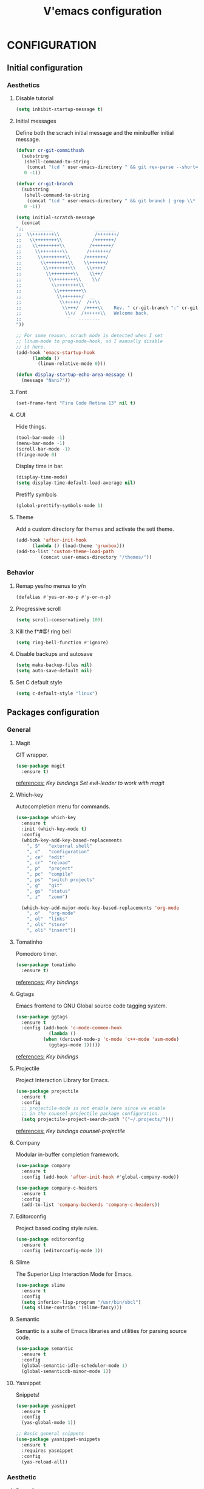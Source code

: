 #+TITLE: V'emacs configuration

* CONFIGURATION
** Initial configuration
*** Aesthetics
**** Disable tutorial
#+BEGIN_SRC emacs-lisp
  (setq inhibit-startup-message t)
#+END_SRC
**** Initial messages
     Define both the scrach initial message and the minibuffer initial message.
#+BEGIN_SRC emacs-lisp
  (defvar cr-git-commithash
    (substring
     (shell-command-to-string
      (concat "(cd " user-emacs-directory " && git rev-parse --short=8 HEAD)"))
     0 -1))

  (defvar cr-git-branch
    (substring
     (shell-command-to-string
      (concat "(cd " user-emacs-directory " && git branch | grep \\* | cut -d' ' -f2)"))
     0 -1))

  (setq initial-scratch-message
	(concat
  ";;  _________               ________
  ;;  \\++++++++\\             /+++++++/
  ;;   \\++++++++\\           /+++++++/
  ;;    \\++++++++\\         /+++++++/
  ;;     \\++++++++\\       /+++++++/
  ;;      \\++++++++\\     /+++++++/
  ;;       \\++++++++\\    \\++++++/
  ;;        \\++++++++\\    \\++++/
  ;;         \\++++++++\\    \\++/
  ;;          \\++++++++\\    \\/
  ;;           \\++++++++\\
  ;;            \\++++++++\\
  ;;             \\+++++++/  __
  ;;              \\+++++/  /++\\
  ;;               \\+++/  /++++\\    Rev. " cr-git-branch ":" cr-git-commithash " since creation,
  ;;                \\+/  /++++++\\   Welcome back.
  ;;                 '   --------
  "))

  ;; For some reason, scrach mode is detected when I set
  ;; linum-mode to prog-mode-hook, so I manually disable
  ;; it here.
  (add-hook 'emacs-startup-hook
	    (lambda ()
	      (linum-relative-mode 0)))

  (defun display-startup-echo-area-message ()
    (message "Nani?"))
#+END_SRC
**** Font
#+BEGIN_SRC emacs-lisp
  (set-frame-font "Fira Code Retina 13" nil t)
#+END_SRC
**** GUI
     Hide things.
#+BEGIN_SRC emacs-lisp
  (tool-bar-mode -1)
  (menu-bar-mode -1)
  (scroll-bar-mode -1)
  (fringe-mode 0)
#+END_SRC

     Display time in bar.
#+BEGIN_SRC emacs-lisp
  (display-time-mode)
  (setq display-time-default-load-average nil)
#+END_SRC

     Pretiffy symbols
#+BEGIN_SRC emacs-lisp
  (global-prettify-symbols-mode 1)
#+END_SRC
**** Theme
     Add a custom directory for themes and activate the seti theme.
#+BEGIN_SRC emacs-lisp
  (add-hook 'after-init-hook
	    (lambda () (load-theme 'gruvbox)))
  (add-to-list 'custom-theme-load-path
	       (concat user-emacs-directory "/themes/"))
#+END_SRC
*** Behavior
**** Remap yes/no menus to y/n
#+BEGIN_SRC emacs-lisp
  (defalias #'yes-or-no-p #'y-or-n-p)
#+END_SRC
**** Progressive scroll
#+BEGIN_SRC emacs-lisp
  (setq scroll-conservatively 100)
#+END_SRC
**** Kill the f*#@! ring bell
#+BEGIN_SRC emacs-lisp
  (setq ring-bell-function #'ignore)
#+END_SRC
**** Disable backups and autosave
#+BEGIN_SRC emacs-lisp
  (setq make-backup-files nil)
  (setq auto-save-default nil)
#+END_SRC
**** Set C default style
#+BEGIN_SRC emacs-lisp
  (setq c-default-style "linux")
#+END_SRC
** Packages configuration
*** General
**** Magit
     GIT wrapper.
#+BEGIN_SRC emacs-lisp
  (use-package magit
    :ensure t)
#+END_SRC
     _references:_
     [[*Magit][Key bindings]]
     [[*Evil-mode][Set evil-leader to work with magit]]
**** Which-key
     Autocompletion menu for commands.
#+BEGIN_SRC emacs-lisp
  (use-package which-key
    :ensure t
    :init (which-key-mode t)
    :config
    (which-key-add-key-based-replacements
      ", S"   "external shell"
      ", c"   "configuration"
      ", ce"  "edit"
      ", cr"  "reload"
      ", p"   "project"
      ", pc"  "compile"
      ", ps"  "switch projects"
      ", g"   "git"
      ", gs"  "status"
      ", z"   "zoom")

    (which-key-add-major-mode-key-based-replacements 'org-mode
      ", o"   "org-mode"
      ", ol"  "links"
      ", ols" "store"
      ", oli" "insert"))
#+END_SRC
**** Tomatinho
     Pomodoro timer.
#+BEGIN_SRC emacs-lisp
  (use-package tomatinho
    :ensure t)
#+END_SRC
     _references:_
     [[*Tomatinho][Key bindings]]
**** Ggtags
     Emacs frontend to GNU Global source code tagging system.
#+BEGIN_SRC emacs-lisp
  (use-package ggtags
    :ensure t
    :config (add-hook 'c-mode-common-hook
		      (lambda ()
			(when (derived-mode-p 'c-mode 'c++-mode 'asm-mode)
			  (ggtags-mode 1)))))
#+END_SRC
     _references:_
     [[*Ggtags][Key bindings]]
**** Projectile
     Project Interaction Library for Emacs.
#+BEGIN_SRC emacs-lisp
  (use-package projectile
    :ensure t
    :config
    ;; projectile-mode is not enable here since we enable
    ;; in the counsel-projectile package configuration.
    (setq projectile-project-search-path '("~/.projects/")))
#+END_SRC
     _references:_
     [[*Projectile][Key bindings]]
     [[*Counsel][counsel-projectile]]
**** Company
     Modular in-buffer completion framework.
#+BEGIN_SRC emacs-lisp
  (use-package company
    :ensure t
    :config (add-hook 'after-init-hook #'global-company-mode))

  (use-package company-c-headers
    :ensure t
    :config
    (add-to-list 'company-backends 'company-c-headers))
#+END_SRC
**** Editorconfig
     Project based coding style rules.
#+BEGIN_SRC emacs-lisp
  (use-package editorconfig
    :ensure t
    :config (editorconfig-mode 1))
#+END_SRC
**** Slime
     The Superior Lisp Interaction Mode for Emacs.
#+BEGIN_SRC emacs-lisp
  (use-package slime
    :ensure t
    :config
    (setq inferior-lisp-program "/usr/bin/sbcl")
    (setq slime-contribs '(slime-fancy)))
#+END_SRC
**** Semantic
     Semantic is a suite of Emacs libraries and utilities for parsing
     source code.
#+BEGIN_SRC emacs-lisp
  (use-package semantic
    :ensure t
    :config
    (global-semantic-idle-scheduler-mode 1)
    (global-semanticdb-minor-mode 1))
#+END_SRC
**** Yasnippet
     Snippets!
#+BEGIN_SRC emacs-lisp
  (use-package yasnippet
    :ensure t
    :config
    (yas-global-mode 1))

  ;; Basic general snippets
  (use-package yasnippet-snippets
    :ensure t
    :requires yasnippet
    :config
    (yas-reload-all))
#+END_SRC
*** Aesthetic
**** Powerline
#+BEGIN_SRC emacs-lisp
  (use-package powerline
    :ensure t
    :config (powerline-default-theme))
#+END_SRC
**** Diminish
     Hide minor modes from the mode-line.
#+BEGIN_SRC emacs-lisp
  (use-package diminish
    :ensure t
    :config
    (add-hook 'after-init-hook
	      (lambda ()
		(diminish #'projectile-mode)
		(diminish #'ivy-mode)
		(diminish #'undo-tree-mode)
		(diminish #'org-src-mode)
		(diminish #'eldoc-mode)
		(diminish #'which-key-mode)
		(diminish #'editorconfig-mode)
		(diminish #'company-mode)
		(diminish #'beacon-mode)
		(diminish #'linum-relative-mode)
		(diminish #'auto-revert-mode)
		(diminish #'abbrev-mode)
		(diminish #'ggtags-mode)
		(diminish #'yas-minor-mode)
		(diminish #'git-gutter-mode))))
#+END_SRC
**** Beacon
     A light that follows your cursor around so you don't lose it!
#+BEGIN_SRC emacs-lisp
  (use-package beacon
    :ensure t
    :config (beacon-mode 1))
#+END_SRC
**** Themes
#+BEGIN_SRC emacs-lisp
  (use-package gruvbox-theme
    :ensure t)
#+END_SRC
**** Git Gutter Fringe
     Allows highlighting uncommitted changes.
#+BEGIN_SRC emacs-lisp
  (use-package git-gutter-fringe
    :ensure t
    :config
    (setq git-gutter-fr:side #'right-fringe)
    (setq-default right-fringe-width 4)
    (global-git-gutter-mode))
#+END_SRC
*** VIM emulation
**** Evil-leader
     Leader key functionality.

     Author note: You should enable global-evil-leader-mode before you enable evil-mode,
     otherwise evil-leader won’t be enabled in initial buffers (*scratch*, *Messages*, …).
#+BEGIN_SRC emacs-lisp
  (use-package evil-leader
    :ensure t
    :config (global-evil-leader-mode)
	    (evil-leader/set-leader ","))
#+END_SRC

**** Evil-mode
     A vim emulator layer.
#+BEGIN_SRC emacs-lisp
  (use-package evil
    :ensure t
    :init (setq evil-leader/no-prefix-mode-rx '("magit-.*-mode" "gnus-.*-mode"))
    :config (evil-mode t))
#+END_SRC

**** Linum-relative
     Show relative line numbers based on current line.
#+BEGIN_SRC emacs-lisp
  (use-package linum-relative
    :ensure t
    :init (setq linum-relative-backend 'display-line-numbers-mode)
	  ;; If linum-relative-current-symbol is defined as a empty
	  ;; string, it will show the current real line number.
	  (setq linum-relative-current-symbol "")
    :config (add-hook 'prog-mode-hook
		      (lambda ()
			(linum-relative-mode 1))))
#+END_SRC
*** IVY related
    _references:_
    [[*Swiper][Swiper key bindings]]
**** Ivy
     Autocompletion mechanism
#+BEGIN_SRC emacs-lisp
  (use-package ivy
    :ensure t
    :init (setq ivy-use-virtual-buffers t)
	  (setq enable-recursive-minibuffers t)
    :config (ivy-mode 1))
#+END_SRC
**** Counsel
#+BEGIN_SRC emacs-lisp
  (use-package counsel-projectile
    :ensure t
    :requires (ivy projectile)
    :config
    (counsel-projectile-mode))
#+END_SRC
*** ORG related
**** Pretty-bullets
#+BEGIN_SRC emacs-lisp
  (use-package org-bullets
    :ensure t
    :config (add-hook 'org-mode-hook
		      (lambda ()
			(org-bullets-mode t))))
#+END_SRC

    _references:_
    [[*Org-mode][Key bindings]]
**** Ox-twbs
     Export org-mode docs as HTML compatible with Twitter Bootstrap.
#+BEGIN_SRC emacs-lisp
  (use-package ox-twbs
    :ensure t)
#+END_SRC
** Key bindings
*** General
**** Kill the current buffer.
#+BEGIN_SRC emacs-lisp
(evil-leader/set-key "q" #'kill-this-buffer)
#+END_SRC
**** Zoom adjustment
#+BEGIN_SRC emacs-lisp
(evil-leader/set-key "z" #'text-scale-adjust)
#+END_SRC
**** Change between header and implementation
#+BEGIN_SRC emacs-lisp
  (evil-leader/set-key-for-mode 'c-mode "ts" #'ff-find-other-file)
#+END_SRC
**** Emacs directory related
     Reload the init file.
#+BEGIN_SRC emacs-lisp
  (evil-leader/set-key "cr"
    (lambda ()
      (interactive)
      (load-file (concat user-emacs-directory "init.el"))))
#+END_SRC

     Open conf.org for modifications.
#+BEGIN_SRC emacs-lisp
  (evil-leader/set-key "ce"
    (lambda ()
      (interactive)
      (if (find-buffer-visiting "conf.org")
	  (switch-to-buffer "conf.org")
	(find-file (concat user-emacs-directory "conf/conf.org")))))
#+END_SRC
**** Term
#+BEGIN_SRC emacs-lisp
  ;; basic shell
  (evil-leader/set-key "s" #'shell)

  ;; open external shell
  (evil-leader/set-key "S"
    (lambda ()
      (interactive)
      (call-process "alacritty")))
#+END_SRC
*** Magit
#+BEGIN_SRC emacs-lisp
(evil-leader/set-key "gs" #'magit-status)
#+END_SRC
*** Ggtags
#+BEGIN_SRC emacs-lisp
  (evil-leader/set-key-for-mode 'c-mode "tfr" #'ggtags-find-reference)
  (evil-leader/set-key-for-mode 'c-mode "tff" #'ggtags-find-file)
  (evil-leader/set-key-for-mode 'c-mode "tfd" #'ggtags-find-definition)
  (evil-leader/set-key-for-mode 'c-mode "tc"  #'ggtags-create-tags)
  (evil-leader/set-key-for-mode 'c-mode "tu"  #'ggtags-update-tags)
#+END_SRC
*** Swiper
#+BEGIN_SRC emacs-lisp
(global-set-key "\C-s" 'swiper)
#+END_SRC emacs-lisp
*** Org-mode
    Generate and insert links
#+BEGIN_SRC emacs-lisp
  (evil-leader/set-key-for-mode 'org-mode "ols" #'org-store-link)
  (evil-leader/set-key-for-mode 'org-mode "oli" #'org-insert-link)
#+END_SRC
*** Tomatinho
#+BEGIN_SRC emacs-lisp
(global-set-key (kbd "<f12>") #'tomatinho)
#+END_SRC
*** Projectile
#+BEGIN_SRC emacs-lisp
  (evil-leader/set-key "ps" #'counsel-projectile-switch-project)
  (evil-leader/set-key "pc" #'projectile-compile-project)
#+END_SRC
